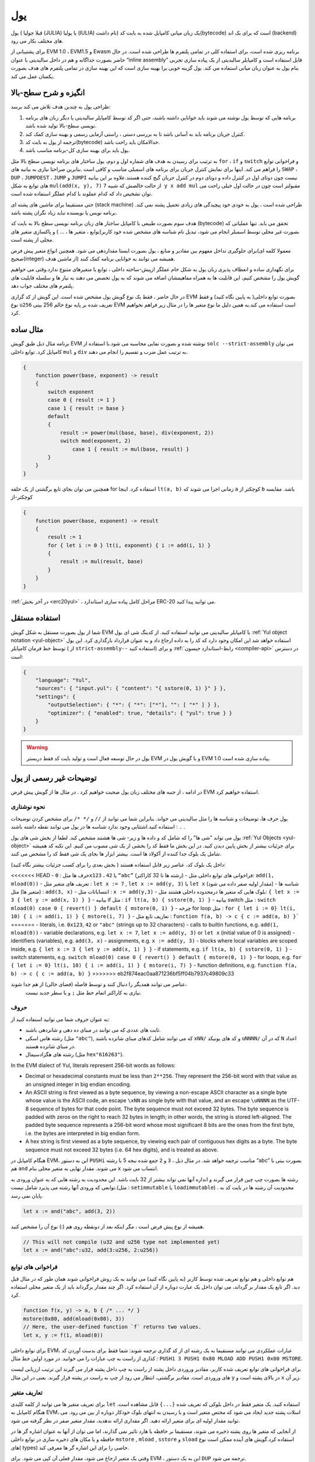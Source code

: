 .. _yul:

###
یول
###

.. index:: ! assembly, ! asm, ! evmasm, ! yul, julia, iulia

یول ( قبلا جولیا (JULIA) یا یولیا (IULIA) نام داشت) 
یک زبان میانی کامپایل شده به بایت کد(bytecode) است که برای بک اند (backend) های مختلف بکار می رود.

برای پشتیبانی از EVM 1.0 ، EVM1.5  و Ewasm برنامه ریزی شده است، برای استفاده کلی
در تمامی پلتفرم ها طراحی شده است. در حال حاضر بصورت جداگانه و هم در داخل سالیدیتی
با عنوان “inline assembly” قابل استفاده است و کامپایلر سالیدیتی از یک پیاده سازی تجربی
بنام یول به عنوان زبان میانی استفاده می کند. یول گزینه خوبی برا بهینه سازی است که این
بهینه سازی در تمامی پلتفرم های هدف بصورت یکسان عمل می کند.

انگیزه و شرح سطح-بالا
========================

طراحی یول به چندین هدف تلاش می کند برسد:

1. برنامه هایی که توسط یول نوشته می شوند باید خوانایی داشته باشند، حتی اگر کد توسط کامپایلر سالیدیتی یا دیگر زبان های برنامه نویسی سطح-بالا تولید شده باشد.
2. کنترل جریان برنامه باید به آسانی باشد تا به بررسی دستی ، راستی آزمایی رسمی و بهینه سازی  کمک کند.
3. ترجمه از یول به بایت کد(bytecode) حدالامکان باید راحت باشد.
4. یول باید برای بهینه سازی کل-برنامه مناسب باشد.

به ترتیب برای رسیدن به هدف های شماره اول و دوم، یول ساختار های برنامه نویسی سطح بالا مثل 
``for`` ، ``if``  و ``switch`` و فراخوانی توابع را فراهم می کند. اینها برای نمایش کنترل جریان برای
برنامه های اسمبلی مناسب و کافی است .بنابرین صراحتا نیازی به بیانیه های ``SWAP`` ، ``DUP`` ،  ``JUMPDEST`` ، ``JUMP`` و ``JUMPI`` 
نیست چون دوتای اول در کنترل داده و دوتای دوم در کنترل جریان گیج کننده هستند.علاوه بر این بیانیه های توابع به شکل 
``mul(add(x, y), 7)`` از حالت خالصش که شبیه ``7 y x add mul`` مقبولتر است چون در حالت اول خیلی راحت می توان
تشخیص داد که کدام عملوند با کدام عملگر استفاده شده است.

حتی مستقیما برای ماشین های پشته ای (stack machine) طراحی شده است ، یول به خودی خود پیچیدگی های زیادی تحمیل پشته نمی کند. برنامه نویس 
یا نویسنده نباید زیاد نگران پشته باشد.

هدف سوم بصورت طبیعی با کامپایل ساختار های زبان برنامه نویسی سطح بالا به بایت کد
(bytecode) تحقق می یابد. تنها عملیاتی که بصورت غیر محلی توسط اسمبلر انجام می شود، تبدیل نام شناسه های مشخص شده خود
کاربر(توابع ، متغیر ها ، ... ) و پاکسازی متغیر های محلی از پشته است.

برای جلوگیری تداخل مفهوم بین مقادیر و منابع ، یول بصورت ایستا مقداردهی می شود.
همچنین انواع متغیر پیش فرض(معمولا کلمه ای صحیح(integer) از ماشین هدف)  همیشه می
توانند به خوانایی برنامه کمک کنند.

برای نگهداری ساده و انعطاف پذیری زبان یول به شکل خام عملگر ازپیش-ساخته داخلی ، توابع
یا متغیرهای متنوع ندارد.وقتی می خواهیم گویش یول را مشخص کنیم، این قابلیت ها به همراه
مفاهیمشان اضافه می شوند که به یول تخصص می دهند به نیاز ها و سلسله قابلیت های پلتفرم
های مختلف جواب دهد.

در حال حاضر ، فقط یک نوع گویش یول مشخص شده است. این گویش از کد گزاری EVM
بصورت توابع داخلی( به پایین نگاه کنید) و فقط نوع ``u256`` تعریف شده بر پایه نوع خالم 256
بیتی EVM است استفاده می کند.به همین دلیل ما نوع متغیر ها را در مثال زیر فراهم نخواهیم
کرد.


مثال ساده
===========

برنامه مثال ذیل طبق گویش EVM نوشته شده و بصورت نمایی محاسبه می شود.با استفاده از
``solc --strict-assembly`` می توان کامپایل کرد. توابع داخلی ``mul`` و ``div`` به ترتیب عمل ضرب
و تقسیم را انجام می دهند.

.. code-block:: yul

    {
        function power(base, exponent) -> result
        {
            switch exponent
            case 0 { result := 1 }
            case 1 { result := base }
            default
            {
                result := power(mul(base, base), div(exponent, 2))
                switch mod(exponent, 2)
                    case 1 { result := mul(base, result) }
            }
        }
    }

همچنین می توان بجای تابع برگشتی از یک حلقه for استفاده کرد. اینجا ``lt(a, b)`` زمانی اجرا
می شوند که ``a``  کوچکتر از ``b``  باشد. مقایسه کوچکتر-از

.. code-block:: yul

    {
        function power(base, exponent) -> result
        {
            result := 1
            for { let i := 0 } lt(i, exponent) { i := add(i, 1) }
            {
                result := mul(result, base)
            }
        }
    }

:ref:`در آخر بخش  <erc20yul>` ، مراحل کامل پیاده سازی استاندارد ERC-20 می توانید پیدا کنید.



استفاده مستقل
===============

شما از یول بصورت مستقل به شکل گویش EVM با کامپایلر سالیدیتی می توانید استفاده کنید.
از کدینگ شی ای یول :ref:`Yul object notation <yul-object>` استفاده خواهد شد این امکان وجود دارد که کد
را به داده ارجاع داد و به عنوان قرارداد بارگذاری کرد. این یول توسط خط فرمان کامپایلر ( از
``strict-assembly--`` استفاده کنید) و برای :ref:`رابط-استاندارد جیسون <compiler-api>` در دسترس است:

.. code-block:: json

    {
        "language": "Yul",
        "sources": { "input.yul": { "content": "{ sstore(0, 1) }" } },
        "settings": {
            "outputSelection": { "*": { "*": ["*"], "": [ "*" ] } },
            "optimizer": { "enabled": true, "details": { "yul": true } }
        }
    }

.. warning::

    یول در حال توسعه فعال است و تولید بایت کد فقط دربستر EVM و با گویش یول در EVM 1.0 پیاده سازی شده است.


توضیحات غیر رسمی از یول
===========================

در ادامه ، از جنبه های مختلف زبان یول صحبت خواهیم کرد . در مثال ها از گویش پیش قرض EVM استفاده خواهیم کرد.

نحوه نوشتاری
--------------

یول حرف ها، توضیحات و شناسه ها را مثل سالیدیتی می خواند. بنابراین شما می توانید از ``//`` و
``/* */`` برای مشخص کردن توضیحات استفاده کنید.اشتثایی وجود ندارد شناسه ها در یول می
توانند نقطه داشته باشند : ``.`` .

یول می تواند "شی ها" را که شامل کد و داده ها و زیر- شی ها هشتند مشخص کند.
لطفا از بخش شی های یول :ref:`Yul Objects <yul-object>` برای جزئیات بیشتر از بخش پایین دیدن کنید.
در این بخش ما فقط کد را بخشی از یک شی مصوب می کنیم.
این تکنه کد همیشه شامل یک بلوک جدا کننده از آکولاد ها است.
بیشتر ابزار ها بجای یک شی فقط کد را مشخص می کنند.

داخل یک بلوک کد، عناصر زیر قابل استفاده هستند 
( بخش بعدی را برای کسب جزئیات بیشتر نگاه کنید):

<<<<<<< HEAD
- حرف ها مثل : ``0x123`` ،  ``42`` یا ``“abc”`` (رشته ها تا 32 کاراکتر)
- فراخوانی های توابع داخلی مثل: ``add(1, mload(0))``
- تعریف های متغیر مثل : ``let x := 7`` , ``let x := add(y, 3)`` یا ``let x`` (مقدار اولیه صفر داده می شود)
- شناسه ها (متغیر ها) مثل : ``add(3, x)``
- انتساباتات مثل : ``x := add(y,3)``
- بلوک هایی که متغیر ها درمحدوده داخلی هشتند مثل: ``{ let x := 3 { let y := add(x, 1) } }``
- بیانیه if  مثل : ``if lt(a, b) { sstore(0, 1) }``
- بیانیه switch مثل : ``switch mload(0) case 0 { revert() } default { mstore(0, 1) }``
- چرخه for loop مثل : ``for { let i := 0} lt(i, 10) { i := add(i, 1) } { mstore(i, 7) }``
- تعاریف تابع مثل : ``function f(a, b) -> c { c := add(a, b) }```
=======
- literals, i.e. ``0x123``, ``42`` or ``"abc"`` (strings up to 32 characters)
- calls to builtin functions, e.g. ``add(1, mload(0))``
- variable declarations, e.g. ``let x := 7``, ``let x := add(y, 3)`` or ``let x`` (initial value of 0 is assigned)
- identifiers (variables), e.g. ``add(3, x)``
- assignments, e.g. ``x := add(y, 3)``
- blocks where local variables are scoped inside, e.g. ``{ let x := 3 { let y := add(x, 1) } }``
- if statements, e.g. ``if lt(a, b) { sstore(0, 1) }``
- switch statements, e.g. ``switch mload(0) case 0 { revert() } default { mstore(0, 1) }``
- for loops, e.g. ``for { let i := 0} lt(i, 10) { i := add(i, 1) } { mstore(i, 7) }``
- function definitions, e.g. ``function f(a, b) -> c { c := add(a, b) }``
>>>>>>> eb2f874eac0aa871236bf5ff04b7937c49809c33

عناصر می توانند همدیگر را دنبال کنند و توسط فاصله (فضای خالی) از هم جدا شوند،
 نیازی به کاراکتر اتمام خط مثل ``;`` و یا سطر جدید نیست.

حروف 
--------

به عنوان حروف شما می توانید استفاده کنید از:

- ثابت های عددی که می توانند در مبنای ده دهی و شانزدهی باشند.

- رشته هاس اسکی (مثل ``"abc"``), که می توانند شامل کدهای مبنای شانزده باشند ``xNN/`` و کد های یونیکد ``uNNNN/`` که در آن ``N`` اعداد در مبنای شانزده هستند.

- رشته های هگزادسیمال (مثل ``hex"616263"``).

In the EVM dialect of Yul, literals represent 256-bit words as follows:

- Decimal or hexadecimal constants must be less than ``2**256``.
  They represent the 256-bit word with that value as an unsigned integer in big endian encoding.

- An ASCII string is first viewed as a byte sequence, by viewing
  a non-escape ASCII character as a single byte whose value is the ASCII code,
  an escape ``\xNN`` as single byte with that value, and
  an escape ``\uNNNN`` as the UTF-8 sequence of bytes for that code point.
  The byte sequence must not exceed 32 bytes.
  The byte sequence is padded with zeros on the right to reach 32 bytes in length;
  in other words, the string is stored left-aligned.
  The padded byte sequence represents a 256-bit word whose most significant 8 bits are the ones from the first byte,
  i.e. the bytes are interpreted in big endian form.

- A hex string is first viewed as a byte sequence, by viewing
  each pair of contiguous hex digits as a byte.
  The byte sequence must not exceed 32 bytes (i.e. 64 hex digits), and is treated as above.

هنگام کامپایل در EVM، این به دستور ``PUSHi`` مناسب ترجمه خواهد شد. در مثال ذیل ، ``3`` و ``2``
جمع شده  نیجه 5 با رشته “abc”  بصورت بیتی با هم ``and`` می شوند. مقدار نهایی به متغیر
محلی بنام ``x``  انتساب می شود.

رشته ها بصورت چپ چین قرار می گیرند و اندازه آنها نمی تواند بیشتر از 32 بایت باشد. این
محدودیت به رشته هایی که به عنوان ورودی به توابعی که ورودی آنها رشته می پذیرد شامل
نیست.(مثل : ``setimmutable``  یا ``loadimmutable``)  . محدودیت آن رشته ها در بایت کد به پایان نمی رسد.

.. code-block:: yul

    let x := and("abc", add(3, 2))

همیشه از نوع پیش فرض است ، مگر اینکه بعد از دونقطه روی هم (:) نوع آن را مشخص کنید.

.. code-block:: yul

    // This will not compile (u32 and u256 type not implemented yet)
    let x := and("abc":u32, add(3:u256, 2:u256))


فراخوانی های توابع 
------------------

هم توابع داخلی و هم توابع تعریف شده توسط کاربر (به پایین نگاه کنید) می توانند به یک روش
فراخوانی شوند همان طور که در مثال قبل دید. اگر تابع یک مقدار بر گرداند، می توان داخل یک
عبارت دوباره از آن استفاده کرد. اگر چند مقدار برگرداند باید از یک متغیر محلی استفاده کرد.

.. code-block:: yul

    function f(x, y) -> a, b { /* ... */ }
    mstore(0x80, add(mload(0x80), 3))
    // Here, the user-defined function `f` returns two values.
    let x, y := f(1, mload(0))

برای توابع داخلی EVM، عبارات عملکردی می توانند مستقیما به یک رشته ای از کد گذاری
ترجمه شوند: شما فقط برای بدست آوردن کد کذاری از راست به چپ عبارات را می خوانید.
در مورد اولین خط مثال : ``PUSH1 3 PUSH1 0x80 MLOAD ADD PUSH1 0x80 MSTORE``.

برای فراخوانی های توابع تعریف شده کاربر، مقادیر وروردی داخل پشته از راست به چپ داخل
پشته قرار می گیرند این ترتیب ارزیابی لیست های وروردی است. مقادیر برگشتی، انتظار می
رود از چپ به راست در پشته قرار گیرند. یعنی در این مثال ``y`` در بالای پشته است و ``x`` زیر آن.

تعاریف متغیر
------------

برای تعریف متغیر ها می توانید از کلمه کلیدی ``let`` استفاده کنید. یک متغیر فقط در داخل بلوکی
که تعریف شده ``{...}`` قابل مشاهده است. هنگام کامپایل به EVM، اسلات پشته جدید ایجاد می
شود که مختص متغیر است و با رسیدن به انتهای بلوک خودکار دوباره  از بین می رود. می
توانید مقدار اولیه ای برای متغیر ارائه دهید. اگر مقداری ارائه ندهدید، مقدار متغیر صفر در نظر
گرفته می شود.

از آنجایی که متغیر ها روی پشته ذخیره می شوند، مستقیما بر حافظه یا هارد تاثیر نمی گذارند،
اما می توان از آنها به عنوان اشاره گر ها در حافظه و یا مکان های ذخیره سازی در توابع داخلی
``mstore`` , ``mload`` , ``sstore`` و ``sload`` استفاده کرد.گویش های آینده ممکن است نوع های(
types) خاصی را برای این اشاره گر ها معرفی کند.

وقتی یک متغیر ارجاع می شود، مقدار فعلی آن کپی می شود. برای EVM ، این به یک دستور ``DUP`` ترجمه می شود.

.. code-block:: yul

    {
        let zero := 0
        let v := calldataload(zero)
        {
            let y := add(sload(v), 1)
            v := y
        } // y is "deallocated" here
        sstore(v, zero)
    } // v and zero are "deallocated" here


اگر متغیر تعریف شده نوع متفاوتی از نوع ئیش فرض داشته باشد، شما این را به دونقطه روی
هم نشان می دهید. هنگامی که از یک فراخوانی تابعی که چندین مقدار بر می گرداند، می توانید
متغیر های مختلفی را دریک عبارت تعریف کنید.

.. code-block:: yul

    // This will not compile (u32 and u256 type not implemented yet)
    {
        let zero:u32 := 0:u32
        let v:u256, t:u32 := f()
        let x, y := g()
    }

بسته به تنظیمات بهینه ساز، پس از استفاده از متغیر برای آخرین بار ، کامپایلر می تواند اسلات
پشته را از قبل آزاد کند، حتی اگر هنوز در محدوده باشد.


انتسابات
-----------

متغیر ها را می توان پس از تعریف با استفاده از عملگر ``:=`` نسبت داد. انتساب همزمان چندین
متغیر امکان پذیر است. برای این کار، تعداد و انواع مقادیر باید مطابقت داشته باشند.اگر می
خواهید مقادیر برگشتی از تابعی را که دارای پارامتر های باز گشتی متعدد است اختصاص دهید،
باید متغیر های متعددی را فراهم کنید. متغیری ممکن نیست چندین بار در سمت چپ انتساب
شود، به عنوان مثال ``()x, x := f`` نا معتبر است.

.. code-block:: yul

    let v := 0
    // re-assign v
    v := 2
    let t := add(v, 2)
    function f() -> a, b { }
    // assign multiple values
    v, t := f()


If
--

از دستور if می توان برای اجرای شروط استفاده کرد. بوک “else” قابل تعریف نیست. اگر به
چندین گزینه دیگر نیاز دارید ، به جای آن از “switch” استفاده کنید (پایین را ببینید).

.. code-block:: yul

    if lt(calldatasize(), 4) { revert(0, 0) }

آکولاد برای بدنه لازم است.

Switch
------

می توانید از دستور switch به عنوان نسخه گسترده if استفاده کنید.مقدار یک عبارت را می
گیرد و آن را با چندین مقدار ثابت واقعی مقایسه می کند. در صورت مطابقت بخش مربوطه
گرفته می شود.بر خلاف سایر زبان های برنامه نویسی ، به دلایل امنیتی ، کنترل جریان از یک
کیس به کیس دیگر ادامه نمی یابد. می توان یک کیس پیش فرض ``default`` تعریف کرد که در صوردت
عدم تطابق با دیگر کیس ها آن اجرا شود. 

.. code-block:: yul

    {
        let x := 0
        switch calldataload(4)
        case 0 {
            x := calldataload(0x24)
        }
        default {
            x := calldataload(0x44)
        }
        sstore(0, div(x, 2))
    }

لیست کیس ها نیاز به آکولاد ندارد ولی بدنه کیس ها نیازمند آکولاد باز و بسته هستند.

Loops
-----

یول از حلقه for…loop پشتیبانی می کند که شامل یک قسمت اولبه ، یک شرط ، یک قسمت
بعد از تکرار و یک بدنه است. شرط باید یک عبارت باشد، در حالی که سه مورد دیگر بلوک
هستند. اگر در قسمت مقدماتی تمام متغیر هارا تعریف کند ، دامنه این متغیر ها به سایر قسمت
های حلقه گسترش می یابد.

دستورات ``break``  و ``continue`` را می توان به ترتیب برای خروج از حلقه و یا ادامه حلقه از جایی که باقیمانده استفاده کرد.

مثال زیر جمع مساحت یک منطقه را در حافظه محاسبه می کند.

.. code-block:: yul

    {
        let x := 0
        for { let i := 0 } lt(i, 0x100) { i := add(i, 0x20) } {
            x := add(x, mload(i))
        }
    }

برای حلقه ها می توان به عنوان جایگزین حلقه while نیز استفاده کرد : خیلی ساده قسمت های اولیه و پس از تکرار را خالی بگذارید.

.. code-block:: yul

    {
        let x := 0
        let i := 0
        for { } lt(i, 0x100) { } {     // while(i < 0x100)
            x := add(x, mload(i))
            i := add(i, 0x20)
        }
    }

تعاریف توابع 
---------------------

ول به تعریف توابع اجازه می دهد. اینها نباید با توابع سالیدیتی اشتباه گرفته شوند زیرا آنها
هرگز بخشی از رابط خارجی قرار داد نیستند فضای نامی (namespace) جدا از فضای توابع
سالیدیتی دارند.

برای EVM، توابع یول ورودی های خود را (به کامپیوتر بر می گردانند) از پشته می گیرند و
همچنین نتایج را روی پشته قرار می دهند. توابع تعریف شده توسط کاربر و توابع داخلی دقیقا به
همین روش فرا خوانی می شوند.

توابع را می توان در هر کجا تعریف کرد و بلوکی که در آن اعلام می شوند قابل مشاهده
هستند. در داخل یک تابع ، نمی توانید به متغیر های تعریف شده خارج از تابع دسترسی پیدا کنید.

تعریف پارامتر ها و متغیر های برگشتی در توابع مانند سالیتدی است.
برای برگرداندن متغیر ، آن را به متغیر های برگشتی نسبت دهید.

اگر شما تابعی دارید که چندین متغیر بر می گرداند،
شما باید خروجی را به چندین متغیر نسبت دهدید ``a, b := f(x)``  یا  ``let a, b := f(x)``.

از دستور ``leave`` برا خروج از تابع فعلی می توان استفاده کرد. مانند دستور ``return`` در دیگر
زبان های برنامه نویسی عمل می کند که برگشت مقدار مهم نیست، فقط از تابع خارج می شود
در حالی که متغیر های بازگشتی در آن لحظه هر مقداری که داشته باشند نسبت داده می شوند.

توجه داشته باشید که گویش EVM یک تابع داخلی به نام ``return`` دارد که از اجرای
کل(فراخوانی داخلی سیستم) برنامه خارج می شود و این تابع مختص یول نیست.

مثال تابع توان را پیاده سازی می کند توسط (ضرب درخود عدد – ضرب بر عدد توان) :

.. code-block:: yul

    {
        function power(base, exponent) -> result {
            switch exponent
            case 0 { result := 1 }
            case 1 { result := base }
            default {
                result := power(mul(base, base), div(exponent, 2))
                switch mod(exponent, 2)
                    case 1 { result := mul(base, result) }
            }
        }
    }

مشخصات یول
====================

این فضا به طور رسمی کدینگ یول را توصیف می کند، کد یول معمولا درون شی هایی از نوع
یول قرار می گیرد، که در فصل مخصوص خودش توضیح داده شده است.

.. code-block:: none

    Block = '{' Statement* '}'
    Statement =
        Block |
        FunctionDefinition |
        VariableDeclaration |
        Assignment |
        If |
        Expression |
        Switch |
        ForLoop |
        BreakContinue |
        Leave
    FunctionDefinition =
        'function' Identifier '(' TypedIdentifierList? ')'
        ( '->' TypedIdentifierList )? Block
    VariableDeclaration =
        'let' TypedIdentifierList ( ':=' Expression )?
    Assignment =
        IdentifierList ':=' Expression
    Expression =
        FunctionCall | Identifier | Literal
    If =
        'if' Expression Block
    Switch =
        'switch' Expression ( Case+ Default? | Default )
    Case =
        'case' Literal Block
    Default =
        'default' Block
    ForLoop =
        'for' Block Expression Block Block
    BreakContinue =
        'break' | 'continue'
    Leave = 'leave'
    FunctionCall =
        Identifier '(' ( Expression ( ',' Expression )* )? ')'
    Identifier = [a-zA-Z_$] [a-zA-Z_$0-9.]*
    IdentifierList = Identifier ( ',' Identifier)*
    TypeName = Identifier
    TypedIdentifierList = Identifier ( ':' TypeName )? ( ',' Identifier ( ':' TypeName )? )*
    Literal =
        (NumberLiteral | StringLiteral | TrueLiteral | FalseLiteral) ( ':' TypeName )?
    NumberLiteral = HexNumber | DecimalNumber
    StringLiteral = '"' ([^"\r\n\\] | '\\' .)* '"'
    TrueLiteral = 'true'
    FalseLiteral = 'false'
    HexNumber = '0x' [0-9a-fA-F]+
    DecimalNumber = [0-9]+


محدودیت های دستور زبان
---------------------------

جدا از محدودیت هایی که مستقیما توسط دستور زبان اعمال می شوند ، محدودیت های زیر نیز
اعمال می شوند:

سوئیچ ها باید حداقل یک کیس داشته باشند ( از جمله کیس پیش قرض).
همه مقادر کیس ها باید هم نوع و مقادیر متمایز داشته باشند.
اگر بر تمامی حالت ها کیس نوشته شده باشد نوشت کیس پیش فرض مجاز نیست.
( یعنی یک سویچ از نوع ``bool`` که فقط دارای یک حالت درست و ناردست باشد ، نوشتن کیش پیش فرض مجاز نیست.)

هر عبارت به عنوان صفر یا مقداری بیشتر از صفر ارزیابی می شود. نحوه ارزیابی شناسه
ها(متغیر ها) و اصطلاحات (رشته  و یا اعدادی که خودمان در یک شرط  جهت بررسی وارد می
کنیم) یکسان است و در توابع  نحوه ارزیابی مقادیر بازگشتی به هر تعدادی باشند به همان تعداد
عمل ارزیابی خواهیم داشت

در تعریف و انتساب متغیر ها ، عبارات سمت راست (در صورت وجود)  با مقادیر سمت چپ
باید یکسان باشند. این تنها حالتی است که می توان از چندین مقدار استفاده کرد. متغیر با نام
مشابه نمی تواند بیش از یک بار در سمت چپ انتساب یا تعریف شود.

عباراتی که به صورت بیانیه هستند (یعنی در داخل بلوک هستند) باید با مقادیر صفر سنجیده شوند.

در تمام شرایط دیگر ، عبارات باید دقیقا به یک ارزش سنجیده شوند.

<<<<<<< HEAD
دستورات ``continue`` و ``break`` در داخل بدنه حلقه ها قابل استفاده است و باید همان عملکرد را
که در حلقه دارند نشان دهند( یا هر دو باید در سطح بالایی باشند). از دستورات ``continue`` و
``break`` نمی توان در قسمت های دیگر حلقه استفاده کرد ، حتی در داخل حلقه دوم یک حلقه تو در تو.
=======
A ``continue`` or ``break`` statement can only be used inside the body of a for-loop, as follows.
Consider the innermost loop that contains the statement.
The loop and the statement must be in the same function, or both must be at the top level.
The statement must be in the loop's body block;
it cannot be in the loop's initialization block or update block.
It is worth emphasizing that this restriction applies just
to the innermost loop that contains the ``continue`` or ``break`` statement:
this innermost loop, and therefore the ``continue`` or ``break`` statement,
may appear anywhere in an outer loop, possibly in an outer loop's initialization block or update block.
For example, the following is legal,
because the ``break`` occurs in the body block of the inner loop,
despite also occurring in the update block of the outer loop:

.. code-block:: yul

    for {} true { for {} true {} { break } }
    {
    }
>>>>>>> eb2f874eac0aa871236bf5ff04b7937c49809c33

قسمت شرط حلقه باید دقیقا یک مقدار سنجیده شود.

دستور ``leave`` فقط داخل توابع قابل استفاده است.

Functions cannot be defined anywhere inside for loop init blocks.

اندازه لیترالز(literals) نمی تواند بزرگتر از نوع آنها باشد. بزرگترین نوع قابل تعریف به اندازه 256 بیت است.

حین انتساب در فراخوانی تابع، مقادیر باید با نوع آنها مطابقت داشته باشند. به هیچ وجه تبدیل
ضمنی مجاز نیست. تبدیل ضمنی بطور کلی فقط زمانی مقدور است که گویش این قابلیت را با
توابع – داخلی مناسب فراهم کند و مقادیر را دریافت و به نوع متفاوت تبدیل کرده وبه خروجی
دهد.

قوانین محدوده ها
----------------

حدود در یول به بلوک ها ختم می شوند ( استثنائات توابع و حلقه های for است که در پایین
شرح داده شده است) و تمامی تعاریف ( ``FunctionDefinition`` ، ``VariableDeclaration``) با شناسه های جدید
در این محدوده معرفی می شوند.

شناسه ها در بلوکی که تعریف شده اند (شامل تمامی نودها-فرعی(sub-nodes)  و بلوکهای-فرعی) در دسترس هستند:

خصوصا ،
نمی توان در سمت راست اول مقدار داد و سپس در سمت چپ نام متغیر را نوشت.
وابع قبل از تعریفشان قابل ارجاع هستند (به شرطی که در محدوده دسترس باشند).

به عنوان استثنا، محدود “ورودی” (init) قسمت حلقه for-loop در تمام قسمت های دیگر حلقه
گسترش یافته است. این بدان معنی است که متغیر های تعریف شده در بخش ورودی(init) (اما
نه بلوکی که داخل بخش ورودی است) درتمامی دیگر بخش های حلقه در دسترس هستند.

شناسه های تعریف شده در قسمت های دیگر حلقه از قوانین محدوده ها تبعیت می کنند.

یعنی یک حلقه for-loop به شکل ``for { I... } C { P... } { B... }`` معادل ``{ I... for {} C { P... } { B... } }``.

پارامتر ها و پارامتر های بازگشتی از توابع در داخل توابع در دسترس هستند و باید نام آنها
متفاوت باشد.

داخل توابع ، این امکان وجود ندارد به متغیری خارج از محدوده تابع نمی توان ارجاع داد.

سایه زدن (shadowing) مجاز نیست ، یعنی شما نمی توانید شناسه ای را که قبلا  در جایی
تعریف کرده اید در جای دیگر شناسه ای به همان نام داشته باشید، حتی اگر در دسترس نباشد.
در داخل توابع، دسترسی به متغیری که خارج از محدوده تابع تعریف شده باشد، امکانپذیر نیست.

مشخصات رسمی 
-----------

ما یول را با فراهم کردن تابع E  اورلود شده (overloaded) در نود های مختلف AST مشخص
می کنیم. مانند توابع داخلی می تواند عوارض جانبی داشته باشد، تابع E دو وضعیت آبجکت (
object state) و نود AST را می گیرد و دو وضعیت آبجکت (object state) جدید و یک متغیر
عددی از دیگر مقادیر را بر می گرداند. این دو وضعیت آبجکت(object state)  عبارتند از
وضعیت آبجکت کل (Global)(که درداخل آنها حافظه EVM ،فضاهای ذخیره سازی و وضعیت
بلاکچین است) و وضعیت آبجکت محلی ( وضعیت متغیر های محلی ، یعنی قسمت(segment)
پشته EVM وجود دارد)

اگر نود AST  یک بیانیه باشد ، تابع E دو وضعیت آبجکت (object state)  برمی گرداند و یک
"حالت" (“mode”) که برای ``break`` ، ``continue`` و ``leave`` عبارت استفاده می شود. اگر این
نود AST یک عبارت باشد، تابع E دو وضعیت آبجکت (object state)  و تعداد زیادی مقادیر بر
می گرداند که به عنوان عبارت ارزیابی می شوند


ماهیت دقیق وضعیت کل(global) نامشخص و غیر قابل توصیف در سطح بالای برنامه نویسی
است. وضعیت محلی ``L`` با شناسه های ``i`` به مقادیر ``v`` به عنوان ``L[i] = v`` نشان داده شده است.

برای شناسه ``v`` اجازه دهید ``$v`` نام شناسه باشد.

ما از یک علامت غیر ساختاری برا نودهای AST استفاده خواهیم کرد.

.. code-block:: none

    E(G, L, <{St1, ..., Stn}>: Block) =
        let G1, L1, mode = E(G, L, St1, ..., Stn)
        let L2 be a restriction of L1 to the identifiers of L
        G1, L2, mode
    E(G, L, St1, ..., Stn: Statement) =
        if n is zero:
            G, L, regular
        else:
            let G1, L1, mode = E(G, L, St1)
            if mode is regular then
                E(G1, L1, St2, ..., Stn)
            otherwise
                G1, L1, mode
    E(G, L, FunctionDefinition) =
        G, L, regular
    E(G, L, <let var_1, ..., var_n := rhs>: VariableDeclaration) =
        E(G, L, <var_1, ..., var_n := rhs>: Assignment)
    E(G, L, <let var_1, ..., var_n>: VariableDeclaration) =
        let L1 be a copy of L where L1[$var_i] = 0 for i = 1, ..., n
        G, L1, regular
    E(G, L, <var_1, ..., var_n := rhs>: Assignment) =
        let G1, L1, v1, ..., vn = E(G, L, rhs)
        let L2 be a copy of L1 where L2[$var_i] = vi for i = 1, ..., n
        G1, L2, regular
    E(G, L, <for { i1, ..., in } condition post body>: ForLoop) =
        if n >= 1:
            let G1, L1, mode = E(G, L, i1, ..., in)
            // mode has to be regular or leave due to the syntactic restrictions
            if mode is leave then
                G1, L1 restricted to variables of L, leave
            otherwise
                let G2, L2, mode = E(G1, L1, for {} condition post body)
                G2, L2 restricted to variables of L, mode
        else:
            let G1, L1, v = E(G, L, condition)
            if v is false:
                G1, L1, regular
            else:
                let G2, L2, mode = E(G1, L, body)
                if mode is break:
                    G2, L2, regular
                otherwise if mode is leave:
                    G2, L2, leave
                else:
                    G3, L3, mode = E(G2, L2, post)
                    if mode is leave:
                        G3, L3, leave
                    otherwise
                        E(G3, L3, for {} condition post body)
    E(G, L, break: BreakContinue) =
        G, L, break
    E(G, L, continue: BreakContinue) =
        G, L, continue
    E(G, L, leave: Leave) =
        G, L, leave
    E(G, L, <if condition body>: If) =
        let G0, L0, v = E(G, L, condition)
        if v is true:
            E(G0, L0, body)
        else:
            G0, L0, regular
    E(G, L, <switch condition case l1:t1 st1 ... case ln:tn stn>: Switch) =
        E(G, L, switch condition case l1:t1 st1 ... case ln:tn stn default {})
    E(G, L, <switch condition case l1:t1 st1 ... case ln:tn stn default st'>: Switch) =
        let G0, L0, v = E(G, L, condition)
        // i = 1 .. n
        // Evaluate literals, context doesn't matter
        let _, _, v1 = E(G0, L0, l1)
        ...
        let _, _, vn = E(G0, L0, ln)
        if there exists smallest i such that vi = v:
            E(G0, L0, sti)
        else:
            E(G0, L0, st')

    E(G, L, <name>: Identifier) =
        G, L, L[$name]
    E(G, L, <fname(arg1, ..., argn)>: FunctionCall) =
        G1, L1, vn = E(G, L, argn)
        ...
        G(n-1), L(n-1), v2 = E(G(n-2), L(n-2), arg2)
        Gn, Ln, v1 = E(G(n-1), L(n-1), arg1)
        Let <function fname (param1, ..., paramn) -> ret1, ..., retm block>
        be the function of name $fname visible at the point of the call.
        Let L' be a new local state such that
        L'[$parami] = vi and L'[$reti] = 0 for all i.
        Let G'', L'', mode = E(Gn, L', block)
        G'', Ln, L''[$ret1], ..., L''[$retm]
    E(G, L, l: StringLiteral) = G, L, str(l),
        where str is the string evaluation function,
        which for the EVM dialect is defined in the section 'Literals' above
    E(G, L, n: HexNumber) = G, L, hex(n)
        where hex is the hexadecimal evaluation function,
        which turns a sequence of hexadecimal digits into their big endian value
    E(G, L, n: DecimalNumber) = G, L, dec(n),
        where dec is the decimal evaluation function,
        which turns a sequence of decimal digits into their big endian value

.. _opcodes:

گویش EVM
--------

گویش پیش فرض یول در حال حاضر گویش EVM در نشخه فعلی انتخاب شده EVM است. با
نسخه ای از EVM ، تنها حالت موجود در این گویش ``u256`` است ، حالت خام 256 بیت ماشین
مجازی اتریوم. از آنجایی که حالت پیش فرض گویش است می توان از آن صرف نظر کرد.

جدول زیر (بسته به نوع نسخه EVM) تمام توابع ساخته شده را لیست می کند و شرح مختصری
از عملکرد/کد گذاری را ارئه می دهد. این سند نمی خواهد شرح کاملی از ماشین مجازی اتریوم
باشد. اگر علاقه مندبه معتای دقیق هستید، لطفا به سند دیگری مراجعه کنید.

کد ها با علامت – نشانه گذاری شده اند نتیجه ای بر نمی گردانند و تمامی آنها یک مقدار را بر
می گرداند. کد هایی که با ``F``، ``H``، ``B`` و ``C`` یا ``I`` و ``L``  نشانه گذاری شده اند به ترتیب از زمان
Frontainter،  Homestead ، Byzantium  و Constantinople یا Istanbul و London وجود دارند.

در ادامه ``(mem[a...b`` نشانگر بایت های حافظه است که از موقعیت ``a`` شروع و تا ``b`` منتهی
میشوند در حالی خود خانه b شامل حافظه نیست و ``storage[p]`` بیانگر محتوای داخل فضای
ذخیره سازی اسلات ``p`` است.

از آنجایی که یول متغیر های محلی و کنترل جریان را مدیریت می کند ، کد هایی که با این
ویژگی ها تداخل می کنند وجود ندارند. این شامل دستور های ``dup`` و ``swap`` و همچنین دستور
های ``jump`` ، برچسب ها و دستور ``push`` می باشد.

+-------------------------+-----+---+-----------------------------------------------------------------+
| Instruction             |     |   | Explanation                                                     |
+=========================+=====+===+=================================================================+
| stop()                  | `-` | F | stop execution, identical to return(0, 0)                       |
+-------------------------+-----+---+-----------------------------------------------------------------+
| add(x, y)               |     | F | x + y                                                           |
+-------------------------+-----+---+-----------------------------------------------------------------+
| sub(x, y)               |     | F | x - y                                                           |
+-------------------------+-----+---+-----------------------------------------------------------------+
| mul(x, y)               |     | F | x * y                                                           |
+-------------------------+-----+---+-----------------------------------------------------------------+
| div(x, y)               |     | F | x / y or 0 if y == 0                                            |
+-------------------------+-----+---+-----------------------------------------------------------------+
| sdiv(x, y)              |     | F | x / y, for signed numbers in two's complement, 0 if y == 0      |
+-------------------------+-----+---+-----------------------------------------------------------------+
| mod(x, y)               |     | F | x % y, 0 if y == 0                                              |
+-------------------------+-----+---+-----------------------------------------------------------------+
| smod(x, y)              |     | F | x % y, for signed numbers in two's complement, 0 if y == 0      |
+-------------------------+-----+---+-----------------------------------------------------------------+
| exp(x, y)               |     | F | x to the power of y                                             |
+-------------------------+-----+---+-----------------------------------------------------------------+
| not(x)                  |     | F | bitwise "not" of x (every bit of x is negated)                  |
+-------------------------+-----+---+-----------------------------------------------------------------+
| lt(x, y)                |     | F | 1 if x < y, 0 otherwise                                         |
+-------------------------+-----+---+-----------------------------------------------------------------+
| gt(x, y)                |     | F | 1 if x > y, 0 otherwise                                         |
+-------------------------+-----+---+-----------------------------------------------------------------+
| slt(x, y)               |     | F | 1 if x < y, 0 otherwise, for signed numbers in two's complement |
+-------------------------+-----+---+-----------------------------------------------------------------+
| sgt(x, y)               |     | F | 1 if x > y, 0 otherwise, for signed numbers in two's complement |
+-------------------------+-----+---+-----------------------------------------------------------------+
| eq(x, y)                |     | F | 1 if x == y, 0 otherwise                                        |
+-------------------------+-----+---+-----------------------------------------------------------------+
| iszero(x)               |     | F | 1 if x == 0, 0 otherwise                                        |
+-------------------------+-----+---+-----------------------------------------------------------------+
| and(x, y)               |     | F | bitwise "and" of x and y                                        |
+-------------------------+-----+---+-----------------------------------------------------------------+
| or(x, y)                |     | F | bitwise "or" of x and y                                         |
+-------------------------+-----+---+-----------------------------------------------------------------+
| xor(x, y)               |     | F | bitwise "xor" of x and y                                        |
+-------------------------+-----+---+-----------------------------------------------------------------+
| byte(n, x)              |     | F | nth byte of x, where the most significant byte is the 0th byte  |
+-------------------------+-----+---+-----------------------------------------------------------------+
| shl(x, y)               |     | C | logical shift left y by x bits                                  |
+-------------------------+-----+---+-----------------------------------------------------------------+
| shr(x, y)               |     | C | logical shift right y by x bits                                 |
+-------------------------+-----+---+-----------------------------------------------------------------+
| sar(x, y)               |     | C | signed arithmetic shift right y by x bits                       |
+-------------------------+-----+---+-----------------------------------------------------------------+
| addmod(x, y, m)         |     | F | (x + y) % m with arbitrary precision arithmetic, 0 if m == 0    |
+-------------------------+-----+---+-----------------------------------------------------------------+
| mulmod(x, y, m)         |     | F | (x * y) % m with arbitrary precision arithmetic, 0 if m == 0    |
+-------------------------+-----+---+-----------------------------------------------------------------+
| signextend(i, x)        |     | F | sign extend from (i*8+7)th bit counting from least significant  |
+-------------------------+-----+---+-----------------------------------------------------------------+
| keccak256(p, n)         |     | F | keccak(mem[p...(p+n)))                                          |
+-------------------------+-----+---+-----------------------------------------------------------------+
| pc()                    |     | F | current position in code                                        |
+-------------------------+-----+---+-----------------------------------------------------------------+
| pop(x)                  | `-` | F | discard value x                                                 |
+-------------------------+-----+---+-----------------------------------------------------------------+
| mload(p)                |     | F | mem[p...(p+32))                                                 |
+-------------------------+-----+---+-----------------------------------------------------------------+
| mstore(p, v)            | `-` | F | mem[p...(p+32)) := v                                            |
+-------------------------+-----+---+-----------------------------------------------------------------+
| mstore8(p, v)           | `-` | F | mem[p] := v & 0xff (only modifies a single byte)                |
+-------------------------+-----+---+-----------------------------------------------------------------+
| sload(p)                |     | F | storage[p]                                                      |
+-------------------------+-----+---+-----------------------------------------------------------------+
| sstore(p, v)            | `-` | F | storage[p] := v                                                 |
+-------------------------+-----+---+-----------------------------------------------------------------+
| msize()                 |     | F | size of memory, i.e. largest accessed memory index              |
+-------------------------+-----+---+-----------------------------------------------------------------+
| gas()                   |     | F | gas still available to execution                                |
+-------------------------+-----+---+-----------------------------------------------------------------+
| address()               |     | F | address of the current contract / execution context             |
+-------------------------+-----+---+-----------------------------------------------------------------+
| balance(a)              |     | F | wei balance at address a                                        |
+-------------------------+-----+---+-----------------------------------------------------------------+
| selfbalance()           |     | I | equivalent to balance(address()), but cheaper                   |
+-------------------------+-----+---+-----------------------------------------------------------------+
| caller()                |     | F | call sender (excluding ``delegatecall``)                        |
+-------------------------+-----+---+-----------------------------------------------------------------+
| callvalue()             |     | F | wei sent together with the current call                         |
+-------------------------+-----+---+-----------------------------------------------------------------+
| calldataload(p)         |     | F | call data starting from position p (32 bytes)                   |
+-------------------------+-----+---+-----------------------------------------------------------------+
| calldatasize()          |     | F | size of call data in bytes                                      |
+-------------------------+-----+---+-----------------------------------------------------------------+
| calldatacopy(t, f, s)   | `-` | F | copy s bytes from calldata at position f to mem at position t   |
+-------------------------+-----+---+-----------------------------------------------------------------+
| codesize()              |     | F | size of the code of the current contract / execution context    |
+-------------------------+-----+---+-----------------------------------------------------------------+
| codecopy(t, f, s)       | `-` | F | copy s bytes from code at position f to mem at position t       |
+-------------------------+-----+---+-----------------------------------------------------------------+
| extcodesize(a)          |     | F | size of the code at address a                                   |
+-------------------------+-----+---+-----------------------------------------------------------------+
| extcodecopy(a, t, f, s) | `-` | F | like codecopy(t, f, s) but take code at address a               |
+-------------------------+-----+---+-----------------------------------------------------------------+
| returndatasize()        |     | B | size of the last returndata                                     |
+-------------------------+-----+---+-----------------------------------------------------------------+
| returndatacopy(t, f, s) | `-` | B | copy s bytes from returndata at position f to mem at position t |
+-------------------------+-----+---+-----------------------------------------------------------------+
| extcodehash(a)          |     | C | code hash of address a                                          |
+-------------------------+-----+---+-----------------------------------------------------------------+
| create(v, p, n)         |     | F | create new contract with code mem[p...(p+n)) and send v wei     |
|                         |     |   | and return the new address; returns 0 on error                  |
+-------------------------+-----+---+-----------------------------------------------------------------+
| create2(v, p, n, s)     |     | C | create new contract with code mem[p...(p+n)) at address         |
|                         |     |   | keccak256(0xff . this . s . keccak256(mem[p...(p+n)))           |
|                         |     |   | and send v wei and return the new address, where ``0xff`` is a  |
|                         |     |   | 1 byte value, ``this`` is the current contract's address        |
|                         |     |   | as a 20 byte value and ``s`` is a big-endian 256-bit value;     |
|                         |     |   | returns 0 on error                                              |
+-------------------------+-----+---+-----------------------------------------------------------------+
| call(g, a, v, in,       |     | F | call contract at address a with input mem[in...(in+insize))     |
| insize, out, outsize)   |     |   | providing g gas and v wei and output area                       |
|                         |     |   | mem[out...(out+outsize)) returning 0 on error (eg. out of gas)  |
|                         |     |   | and 1 on success                                                |
|                         |     |   | :ref:`See more <yul-call-return-area>`                          |
+-------------------------+-----+---+-----------------------------------------------------------------+
| callcode(g, a, v, in,   |     | F | identical to ``call`` but only use the code from a and stay     |
| insize, out, outsize)   |     |   | in the context of the current contract otherwise                |
|                         |     |   | :ref:`See more <yul-call-return-area>`                          |
+-------------------------+-----+---+-----------------------------------------------------------------+
| delegatecall(g, a, in,  |     | H | identical to ``callcode`` but also keep ``caller``              |
| insize, out, outsize)   |     |   | and ``callvalue``                                               |
|                         |     |   | :ref:`See more <yul-call-return-area>`                          |
+-------------------------+-----+---+-----------------------------------------------------------------+
| staticcall(g, a, in,    |     | B | identical to ``call(g, a, 0, in, insize, out, outsize)`` but do |
| insize, out, outsize)   |     |   | not allow state modifications                                   |
|                         |     |   | :ref:`See more <yul-call-return-area>`                          |
+-------------------------+-----+---+-----------------------------------------------------------------+
| return(p, s)            | `-` | F | end execution, return data mem[p...(p+s))                       |
+-------------------------+-----+---+-----------------------------------------------------------------+
| revert(p, s)            | `-` | B | end execution, revert state changes, return data mem[p...(p+s)) |
+-------------------------+-----+---+-----------------------------------------------------------------+
| selfdestruct(a)         | `-` | F | end execution, destroy current contract and send funds to a     |
+-------------------------+-----+---+-----------------------------------------------------------------+
| invalid()               | `-` | F | end execution with invalid instruction                          |
+-------------------------+-----+---+-----------------------------------------------------------------+
| log0(p, s)              | `-` | F | log without topics and data mem[p...(p+s))                      |
+-------------------------+-----+---+-----------------------------------------------------------------+
| log1(p, s, t1)          | `-` | F | log with topic t1 and data mem[p...(p+s))                       |
+-------------------------+-----+---+-----------------------------------------------------------------+
| log2(p, s, t1, t2)      | `-` | F | log with topics t1, t2 and data mem[p...(p+s))                  |
+-------------------------+-----+---+-----------------------------------------------------------------+
| log3(p, s, t1, t2, t3)  | `-` | F | log with topics t1, t2, t3 and data mem[p...(p+s))              |
+-------------------------+-----+---+-----------------------------------------------------------------+
| log4(p, s, t1, t2, t3,  | `-` | F | log with topics t1, t2, t3, t4 and data mem[p...(p+s))          |
| t4)                     |     |   |                                                                 |
+-------------------------+-----+---+-----------------------------------------------------------------+
| chainid()               |     | I | ID of the executing chain (EIP-1344)                            |
+-------------------------+-----+---+-----------------------------------------------------------------+
| basefee()               |     | L | current block's base fee (EIP-3198 and EIP-1559)                |
+-------------------------+-----+---+-----------------------------------------------------------------+
| origin()                |     | F | transaction sender                                              |
+-------------------------+-----+---+-----------------------------------------------------------------+
| gasprice()              |     | F | gas price of the transaction                                    |
+-------------------------+-----+---+-----------------------------------------------------------------+
| blockhash(b)            |     | F | hash of block nr b - only for last 256 blocks excluding current |
+-------------------------+-----+---+-----------------------------------------------------------------+
| coinbase()              |     | F | current mining beneficiary                                      |
+-------------------------+-----+---+-----------------------------------------------------------------+
| timestamp()             |     | F | timestamp of the current block in seconds since the epoch       |
+-------------------------+-----+---+-----------------------------------------------------------------+
| number()                |     | F | current block number                                            |
+-------------------------+-----+---+-----------------------------------------------------------------+
| difficulty()            |     | F | difficulty of the current block (see note below)                |
+-------------------------+-----+---+-----------------------------------------------------------------+
| gaslimit()              |     | F | block gas limit of the current block                            |
+-------------------------+-----+---+-----------------------------------------------------------------+

.. _yul-call-return-area:

.. note::
  دستورالعمل های ``*call`` استفاده می شوند برای تعریف منطقه پارامتر های خروجی ``out`` و
  اندازه خروجی ``outsize`` در حافظه که داده یا داده خطادار بازگشتی در آن قرار می گیرند. این منطقه
  وابسته به تعداد بایت برگشتی از طرف قرارداد فراخوانی شده است. اگر آن داده بیشتری
  برگرداند، فقط اولین اندازه بایت های خروجی ``outsize`` نوشته می شوند، شما می تواننید به
  بقیه داده ها توسط کد ``returndatacopy`` دسترسی داشته باشید. اگر آن داده کمتری برگرداند،
  در کل به بقیه بایت ها رزرو دست زده نمی شود. شما می توانید از کد ``returndatacopy`` جهت
  بررسی کدام بخش از حافظه شامل داده های برگشتی است، استفاده کنید. بایت های باقی
  مانده مقداری را برمی گردانند که توسط فراخوانی های قبلی آنها مقدار دهی شده بوده اند.

<<<<<<< HEAD
بعضی از گویش های داخلی، توابع اضافی دارند:
=======
.. note::
  With the Paris network upgrade the semantics of ``difficulty`` have been changed.
  It returns the value of ``prevrandao``, which is a 256-bit value, whereas the highest recorded
  difficulty value within Ethash was ~54 bits.
  This change is described in `EIP-4399 <https://eips.ethereum.org/EIPS/eip-4399>`_.
  Please note that irrelevant to which EVM version is selected in the compiler, the semantics of
  instructions depend on the final chain of deployment.

In some internal dialects, there are additional functions:
>>>>>>> eb2f874eac0aa871236bf5ff04b7937c49809c33

datasize, dataoffset, datacopy
^^^^^^^^^^^^^^^^^^^^^^^^^^^^^^

توابع ``datasize(x)`` , ``dataoffset(x)``  و  ``datacopy(t, f, l)`` برای دسترسی به دیگر بخش های شی ای از یول استفاده می شود.

``datasize``  و ``dataoffset`` تنها می توانند لیترالز(literals) رشته ای(نام شی های دیگر) را به
عنوان وروردی قبول کنند، سایز و محدوده داده را به ترتیب بر می گردانند. برای EVM تابع
``datacopy`` همان ``codecopy``  می باشد.

setimmutable, loadimmutable
^^^^^^^^^^^^^^^^^^^^^^^^^^^

The functions ``setimmutable(offset, "name", value)`` and ``loadimmutable("name")`` are
used for the immutable mechanism in Solidity and do not nicely map to pure Yul.
The call to ``setimmutable(offset, "name", value)`` assumes that the runtime code of the contract
containing the given named immutable was copied to memory at offset ``offset`` and will write ``value`` to all
positions in memory (relative to ``offset``) that contain the placeholder that was generated for calls
to ``loadimmutable("name")`` in the runtime code.


linkersymbol
^^^^^^^^^^^^
<<<<<<< HEAD

تابع  ``linkersymbol("fq_library_name")`` یک آدرس لیترال (literal) است که توسط لینکر(
linker) جایگزین می شود. اولین و تنها ورودی باید یک رشته لیترال (literal) باشد و با گزینه ``libraries--``
که نشان دهنده نام کامل کتابخانه منتخب است استفاده می شود.
=======
The function ``linkersymbol("library_id")`` is a placeholder for an address literal to be substituted
by the linker.
Its first and only argument must be a string literal and uniquely represents the address to be inserted.
Identifiers can be arbitrary but when the compiler produces Yul code from Solidity sources,
it uses a library name qualified with the name of the source unit that defines that library.
To link the code with a particular library address, the same identifier must be provided to the
``--libraries`` option on the command line.
>>>>>>> eb2f874eac0aa871236bf5ff04b7937c49809c33

برای مثال این کد

.. code-block:: yul

    let a := linkersymbol("file.sol:Math")

برابر است با

.. code-block:: yul

    let a := 0x1234567890123456789012345678901234567890

وقتی لینکر(linker) با گزینه ``--libraries "file.sol:Math=0x1234567890123456789012345678901234567890`` باشد.

برای جزئیات بیشتر سالیدیتی لینکر از :ref:`خط فرمان کامپایلر <commandline-compiler>` دیدن کنید.

محافظ حافظه
^^^^^^^^^^^

این تابع در گویش EVM به همراه شی ها (objects) موجود است. فراخوان  ``let ptr := memoryguard(size)`` ( که ``size`` لیترالی  از نوع عددی است
( قول می دهد که حافظه فقط در بازه ``[0, size)`` ) و یا از محدوده مشخص شده توسط ``ptr`` شروع شود.

از انجایی که وجود یک محافظ حافظه ``memoryguard`` نشان دهنده ی این است که تمام
دسترسی های حافظه به این محدودیت پایبند هستند، به بهینه ساز اجازه می دهد که بتواند
مراحل اضافی بهینه سازی را انجام دهد، برای مثال رد کردن محدوده پشته که سعی دارد متغیر
های داخل بشته را انتقال دهد که در این حالت به حافظه غیر قابل دسترس خواهد یود.

بهینه ساز یول وعده می دهد برای اهداف خود تنها از بازه ``[size, ptr)`` حافظه استفاده کند.
اگر بهینه ساز نیاز به رزرو حافظه نداشته باشد ، محدوده حافظه را به همین مقدار ``ptr == size`` نگه می دارد.

``memoryguard`` را می توان چندین بار فراخوانی کرد، اما لازم است همان لیترال(literal) به
عنوان ورودی به همراه یک شی فرعی(subobject) یول داشته باشیم.  اگر حداقل یک
فراخوانی ``memoryguard`` در یک شی فرعی (subobject) پیدا شود، مراحل اضافی بهینه
ساز در آن اجرا می شود


.. _yul-verbatim:

verbatim
^^^^^^^^

The set of ``verbatim...`` builtin functions lets you create bytecode for opcodes
that are not known to the Yul compiler. It also allows you to create
bytecode sequences that will not be modified by the optimizer.

The functions are ``verbatim_<n>i_<m>o("<data>", ...)``, where

- ``n`` is a decimal between 0 and 99 that specifies the number of input stack slots / variables
- ``m`` is a decimal between 0 and 99 that specifies the number of output stack slots / variables
- ``data`` is a string literal that contains the sequence of bytes

If you for example want to define a function that multiplies the input
by two, without the optimizer touching the constant two, you can use

.. code-block:: yul

    let x := calldataload(0)
    let double := verbatim_1i_1o(hex"600202", x)

This code will result in a ``dup1`` opcode to retrieve ``x``
(the optimizer might directly re-use result of the
``calldataload`` opcode, though)
directly followed by ``600202``. The code is assumed to
consume the copied value of ``x`` and produce the result
on the top of the stack. The compiler then generates code
to allocate a stack slot for ``double`` and store the result there.

As with all opcodes, the arguments are arranged on the stack
with the leftmost argument on the top, while the return values
are assumed to be laid out such that the rightmost variable is
at the top of the stack.

Since ``verbatim`` can be used to generate arbitrary opcodes
or even opcodes unknown to the Solidity compiler, care has to be taken
when using ``verbatim`` together with the optimizer. Even when the
optimizer is switched off, the code generator has to determine
the stack layout, which means that e.g. using ``verbatim`` to modify
the stack height can lead to undefined behaviour.

The following is a non-exhaustive list of restrictions on
verbatim bytecode that are not checked by
the compiler. Violations of these restrictions can result in
undefined behaviour.

- Control-flow should not jump into or out of verbatim blocks,
  but it can jump within the same verbatim block.
- Stack contents apart from the input and output parameters
  should not be accessed.
- The stack height difference should be exactly ``m - n``
  (output slots minus input slots).
- Verbatim bytecode cannot make any assumptions about the
  surrounding bytecode. All required parameters have to be
  passed in as stack variables.

The optimizer does not analyze verbatim bytecode and always
assumes that it modifies all aspects of state and thus can only
do very few optimizations across ``verbatim`` function calls.

The optimizer treats verbatim bytecode as an opaque block of code.
It will not split it but might move, duplicate
or combine it with identical verbatim bytecode blocks.
If a verbatim bytecode block is unreachable by the control-flow,
it can be removed.


.. warning::

    During discussions about whether or not EVM improvements
    might break existing smart contracts, features inside ``verbatim``
    cannot receive the same consideration as those used by the Solidity
    compiler itself.

.. note::

    To avoid confusion, all identifiers starting with the string ``verbatim`` are reserved
    and cannot be used for user-defined identifiers.

.. _yul-object:

خصوصیات شئ یول
===========================

شی های یول برای گروهبندی نامگذاری کد و بخش داده استفاده می شوند. از توابع
``datacopy`` , ``datasize``  و ``dataoffset`` می توان برای دسترسی به این بخشها داخل کد استفاده کرد.
رشته ها در مبنای شانزده می توانند جهت مشخص کردن کدگذاری در مبنای شانزده و رشت
های معمولی جهت مشخص کردن کدگذاری معمولی استفاده شوند، برای کد ``datacopy`` ، به
نمایش اسمبل شده باینری آن دسترسی خواهیم داشت.

.. code-block:: none

    Object = 'object' StringLiteral '{' Code ( Object | Data )* '}'
    Code = 'code' Block
    Data = 'data' StringLiteral ( HexLiteral | StringLiteral )
    HexLiteral = 'hex' ('"' ([0-9a-fA-F]{2})* '"' | '\'' ([0-9a-fA-F]{2})* '\'')
    StringLiteral = '"' ([^"\r\n\\] | '\\' .)* '"'

بالا، ``بلوک`` به ``بلوکی`` که در بخش یول قبلا توضیح داده شده است در فصل قبل اشاره می کند. 

.. note::

    An object with a name that ends in ``_deployed`` is treated as deployed code by the Yul optimizer.
    The only consequence of this is a different gas cost heuristic in the optimizer.

.. note::

    Data objects or sub-objects whose names contain a ``.`` can be defined
    but it is not possible to access them through ``datasize``,
    ``dataoffset`` or ``datacopy`` because ``.`` is used as a separator
    to access objects inside another object.

.. note::

    The data object called ``".metadata"`` has a special meaning:
    It cannot be accessed from code and is always appended to the very end of the
    bytecode, regardless of its position in the object.

    Other data objects with special significance might be added in the
    future, but their names will always start with a ``.``.


مثالی از شئ یول در زیر نمایش داده می شود:

.. code-block:: yul

    // A contract consists of a single object with sub-objects representing
    // the code to be deployed or other contracts it can create.
    // The single "code" node is the executable code of the object.
    // Every (other) named object or data section is serialized and
    // made accessible to the special built-in functions datacopy / dataoffset / datasize
    // The current object, sub-objects and data items inside the current object
    // are in scope.
    object "Contract1" {
        // This is the constructor code of the contract.
        code {
            function allocate(size) -> ptr {
                ptr := mload(0x40)
                // Note that Solidity generated IR code reserves memory offset ``0x60`` as well, but a pure Yul object is free to use memory as it chooses.
                if iszero(ptr) { ptr := 0x60 }
                mstore(0x40, add(ptr, size))
            }

            // first create "Contract2"
            let size := datasize("Contract2")
            let offset := allocate(size)
            // This will turn into codecopy for EVM
            datacopy(offset, dataoffset("Contract2"), size)
            // constructor parameter is a single number 0x1234
            mstore(add(offset, size), 0x1234)
            pop(create(0, offset, add(size, 32)))

            // now return the runtime object (the currently
            // executing code is the constructor code)
            size := datasize("Contract1_deployed")
            offset := allocate(size)
            // This will turn into a memory->memory copy for Ewasm and
            // a codecopy for EVM
            datacopy(offset, dataoffset("Contract1_deployed"), size)
            return(offset, size)
        }

        data "Table2" hex"4123"

        object "Contract1_deployed" {
            code {
                function allocate(size) -> ptr {
                    ptr := mload(0x40)
                    // Note that Solidity generated IR code reserves memory offset ``0x60`` as well, but a pure Yul object is free to use memory as it chooses.
                    if iszero(ptr) { ptr := 0x60 }
                    mstore(0x40, add(ptr, size))
                }

                // runtime code

                mstore(0, "Hello, World!")
                return(0, 0x20)
            }
        }

        // Embedded object. Use case is that the outside is a factory contract,
        // and Contract2 is the code to be created by the factory
        object "Contract2" {
            code {
                // code here ...
            }

            object "Contract2_deployed" {
                code {
                    // code here ...
                }
            }

            data "Table1" hex"4123"
        }
    }

بهینه ساز یول
=============

بهینه ساز یول با کد یول کار می کند و برای ورودی ، خروجی و خالت های میانی از همان زبان
استفاده می کند. این اجازه می دهد که بهینه ساز عیب یابی(debugging) و راستی آزمایی
آسان انجام دهد. 

Please refer to the general :ref:`optimizer documentation <optimizer>`
for more details about the different optimization stages and how to use the optimizer.

اگر می خواهید از سالیدیتی به صورت مستقل در حالت یول استفاده کنید، باید بهینه ساز را به استفاده از ``optimize--`` فعال کنید:
and optionally specify the :ref:`expected number of contract executions <optimizer-parameter-runs>` with
``--optimize-runs``:

.. code-block:: sh

    solc --strict-assembly --optimize --optimize-runs 200

در حالت سالیدیتی، بهینه ساز یول به همراه بهینه ساز معمولی فعال هستند.

<<<<<<< HEAD
ترتیب قدم بهینه سازی
--------------------

به طور پیش فرض بهینه ساز یول برای بهینه سازی ، از ترتیب از قبل تعیین شده بر روی از کد
های اسمبلی  تولید شده استفاده می کند. شما می توانید بجای این ترتیب از ترتیب خود با گزینه
از ``yul-optimizations--`` استفاده کنید:

.. code-block:: sh

    solc --optimize --ir-optimized --yul-optimizations 'dhfoD[xarrscLMcCTU]uljmul'

ترتیب مراحل مهم است و بر کیفیت خروجی تاثیر می گذارد. علاوه بر این، استفاده از یک
مرحله ممکن است فرصت های جدید بهینه سازی را برای دیگران که قبلا استفاده کرده اند
ایجاد کند، بنابراین تکرار مراحل اغلب سومند است. با قرار دادن بخشی از ترتیب در کروشه
(``[]``) به بهینه ساز می گویید که آن قسمت را به طور مکرر آنقدر بهینه سازی کند تا جایی که
دیگر نتواند به نتیجه کد اسمبلی بهبود بخشد. شما می توانید از کروشه ها چندین بار در یک
ترتیب استفاده کنید اما نمی توان از آنها بصورت تو در تو استفاده کرد. 

قدم های بیهیه سازی ذیل موجود می باشند:

============ ===============================
Abbreviation Full name
============ ===============================
``f``        ``BlockFlattener``
``l``        ``CircularReferencesPruner``
``c``        ``CommonSubexpressionEliminator``
``C``        ``ConditionalSimplifier``
``U``        ``ConditionalUnsimplifier``
``n``        ``ControlFlowSimplifier``
``D``        ``DeadCodeEliminator``
``v``        ``EquivalentFunctionCombiner``
``e``        ``ExpressionInliner``
``j``        ``ExpressionJoiner``
``s``        ``ExpressionSimplifier``
``x``        ``ExpressionSplitter``
``I``        ``ForLoopConditionIntoBody``
``O``        ``ForLoopConditionOutOfBody``
``o``        ``ForLoopInitRewriter``
``i``        ``FullInliner``
``g``        ``FunctionGrouper``
``h``        ``FunctionHoister``
``F``        ``FunctionSpecializer``
``T``        ``LiteralRematerialiser``
``L``        ``LoadResolver``
``M``        ``LoopInvariantCodeMotion``
``r``        ``RedundantAssignEliminator``
``R``        ``ReasoningBasedSimplifier`` - highly experimental
``m``        ``Rematerialiser``
``V``        ``SSAReverser``
``a``        ``SSATransform``
``t``        ``StructuralSimplifier``
``u``        ``UnusedPruner``
``p``        ``UnusedFunctionParameterPruner``
``d``        ``VarDeclInitializer``
============ ===============================

بعضی مراحل به ویژگی های تضمینی توسط ``BlockFlattener`` , ``FunctionGrouper`` , ``ForLoopInitRewriter`` وابسته هستند.
به همین دلیل بهینه ساز یول همیشه آنها را قبل از اجرای مراحل بهینه سازی ارائه شده توسط کاربر ، خودش اعمال می کند.

ReasoningBasedSimplifier یک مرحله بهینه سازی است که در حال حاضر به صورت بیش
فرض در سلسله مراحل بهینه سازی فعال نیست. آن جهت ساده سازی عبارات محاسبانی و
شرط های که از نوع بولئن(Boolean condition) هستند ، از یک تجزیه کننده SMT استفاده
می کند. هنوز آزمایش یا راستی آزمایی دریافت نکرده است و می تواند نتایج غیر قابل تولید
مجدد ایجاد کند لطفا با احتیاط استفاده کنید!
=======
.. _optimization-step-sequence:

Optimization Step Sequence
--------------------------

Detailed information regrading the optimization sequence as well a list of abbreviations is
available in the :ref:`optimizer docs <optimizer-steps>`.
>>>>>>> eb2f874eac0aa871236bf5ff04b7937c49809c33

.. _erc20yul:

مثال کامل ERC20
===============

.. code-block:: yul

    object "Token" {
        code {
            // Store the creator in slot zero.
            sstore(0, caller())

            // Deploy the contract
            datacopy(0, dataoffset("runtime"), datasize("runtime"))
            return(0, datasize("runtime"))
        }
        object "runtime" {
            code {
                // Protection against sending Ether
                require(iszero(callvalue()))

                // Dispatcher
                switch selector()
                case 0x70a08231 /* "balanceOf(address)" */ {
                    returnUint(balanceOf(decodeAsAddress(0)))
                }
                case 0x18160ddd /* "totalSupply()" */ {
                    returnUint(totalSupply())
                }
                case 0xa9059cbb /* "transfer(address,uint256)" */ {
                    transfer(decodeAsAddress(0), decodeAsUint(1))
                    returnTrue()
                }
                case 0x23b872dd /* "transferFrom(address,address,uint256)" */ {
                    transferFrom(decodeAsAddress(0), decodeAsAddress(1), decodeAsUint(2))
                    returnTrue()
                }
                case 0x095ea7b3 /* "approve(address,uint256)" */ {
                    approve(decodeAsAddress(0), decodeAsUint(1))
                    returnTrue()
                }
                case 0xdd62ed3e /* "allowance(address,address)" */ {
                    returnUint(allowance(decodeAsAddress(0), decodeAsAddress(1)))
                }
                case 0x40c10f19 /* "mint(address,uint256)" */ {
                    mint(decodeAsAddress(0), decodeAsUint(1))
                    returnTrue()
                }
                default {
                    revert(0, 0)
                }

                function mint(account, amount) {
                    require(calledByOwner())

                    mintTokens(amount)
                    addToBalance(account, amount)
                    emitTransfer(0, account, amount)
                }
                function transfer(to, amount) {
                    executeTransfer(caller(), to, amount)
                }
                function approve(spender, amount) {
                    revertIfZeroAddress(spender)
                    setAllowance(caller(), spender, amount)
                    emitApproval(caller(), spender, amount)
                }
                function transferFrom(from, to, amount) {
                    decreaseAllowanceBy(from, caller(), amount)
                    executeTransfer(from, to, amount)
                }

                function executeTransfer(from, to, amount) {
                    revertIfZeroAddress(to)
                    deductFromBalance(from, amount)
                    addToBalance(to, amount)
                    emitTransfer(from, to, amount)
                }


                /* ---------- calldata decoding functions ----------- */
                function selector() -> s {
                    s := div(calldataload(0), 0x100000000000000000000000000000000000000000000000000000000)
                }

                function decodeAsAddress(offset) -> v {
                    v := decodeAsUint(offset)
                    if iszero(iszero(and(v, not(0xffffffffffffffffffffffffffffffffffffffff)))) {
                        revert(0, 0)
                    }
                }
                function decodeAsUint(offset) -> v {
                    let pos := add(4, mul(offset, 0x20))
                    if lt(calldatasize(), add(pos, 0x20)) {
                        revert(0, 0)
                    }
                    v := calldataload(pos)
                }
                /* ---------- calldata encoding functions ---------- */
                function returnUint(v) {
                    mstore(0, v)
                    return(0, 0x20)
                }
                function returnTrue() {
                    returnUint(1)
                }

                /* -------- events ---------- */
                function emitTransfer(from, to, amount) {
                    let signatureHash := 0xddf252ad1be2c89b69c2b068fc378daa952ba7f163c4a11628f55a4df523b3ef
                    emitEvent(signatureHash, from, to, amount)
                }
                function emitApproval(from, spender, amount) {
                    let signatureHash := 0x8c5be1e5ebec7d5bd14f71427d1e84f3dd0314c0f7b2291e5b200ac8c7c3b925
                    emitEvent(signatureHash, from, spender, amount)
                }
                function emitEvent(signatureHash, indexed1, indexed2, nonIndexed) {
                    mstore(0, nonIndexed)
                    log3(0, 0x20, signatureHash, indexed1, indexed2)
                }

                /* -------- storage layout ---------- */
                function ownerPos() -> p { p := 0 }
                function totalSupplyPos() -> p { p := 1 }
                function accountToStorageOffset(account) -> offset {
                    offset := add(0x1000, account)
                }
                function allowanceStorageOffset(account, spender) -> offset {
                    offset := accountToStorageOffset(account)
                    mstore(0, offset)
                    mstore(0x20, spender)
                    offset := keccak256(0, 0x40)
                }

                /* -------- storage access ---------- */
                function owner() -> o {
                    o := sload(ownerPos())
                }
                function totalSupply() -> supply {
                    supply := sload(totalSupplyPos())
                }
                function mintTokens(amount) {
                    sstore(totalSupplyPos(), safeAdd(totalSupply(), amount))
                }
                function balanceOf(account) -> bal {
                    bal := sload(accountToStorageOffset(account))
                }
                function addToBalance(account, amount) {
                    let offset := accountToStorageOffset(account)
                    sstore(offset, safeAdd(sload(offset), amount))
                }
                function deductFromBalance(account, amount) {
                    let offset := accountToStorageOffset(account)
                    let bal := sload(offset)
                    require(lte(amount, bal))
                    sstore(offset, sub(bal, amount))
                }
                function allowance(account, spender) -> amount {
                    amount := sload(allowanceStorageOffset(account, spender))
                }
                function setAllowance(account, spender, amount) {
                    sstore(allowanceStorageOffset(account, spender), amount)
                }
                function decreaseAllowanceBy(account, spender, amount) {
                    let offset := allowanceStorageOffset(account, spender)
                    let currentAllowance := sload(offset)
                    require(lte(amount, currentAllowance))
                    sstore(offset, sub(currentAllowance, amount))
                }

                /* ---------- utility functions ---------- */
                function lte(a, b) -> r {
                    r := iszero(gt(a, b))
                }
                function gte(a, b) -> r {
                    r := iszero(lt(a, b))
                }
                function safeAdd(a, b) -> r {
                    r := add(a, b)
                    if or(lt(r, a), lt(r, b)) { revert(0, 0) }
                }
                function calledByOwner() -> cbo {
                    cbo := eq(owner(), caller())
                }
                function revertIfZeroAddress(addr) {
                    require(addr)
                }
                function require(condition) {
                    if iszero(condition) { revert(0, 0) }
                }
            }
        }
    }

